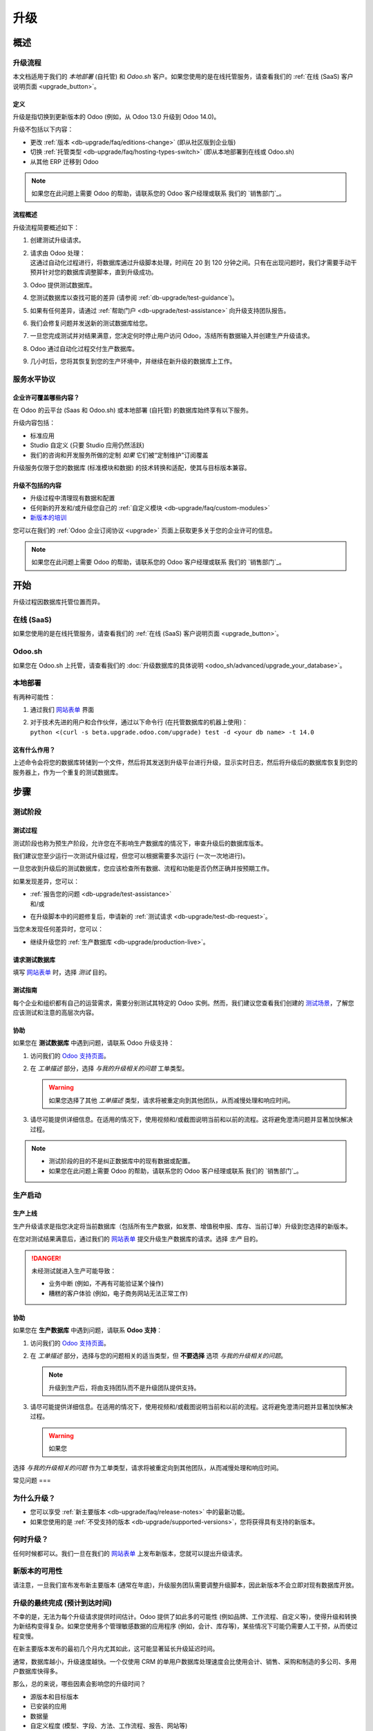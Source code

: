 .. |assistance-contact| replace::
   如果您在此问题上需要 Odoo 的帮助，请联系您的 Odoo 客户经理或联系
   我们的 `销售部门`_。
.. _Sales department: mailto:sales@odoo.com

.. _db-upgrade:

=======
升级
=======

.. _db-upgrade/overview:

概述
========

.. _db-upgrade/process:

升级流程
-------------------

本文档适用于我们的 *本地部署* (自托管) 和 *Odoo.sh* 客户。如果您使用的是在线托管服务，请查看我们的 :ref:`在线 (SaaS) 客户说明页面 <upgrade_button>`。

.. _db-upgrade/definition:

定义
~~~~~~~~~~

升级是指切换到更新版本的 Odoo (例如，从 Odoo 13.0 升级到 Odoo 14.0)。

升级不包括以下内容：

* 更改 :ref:`版本 <db-upgrade/faq/editions-change>` (即从社区版到企业版)
* 切换 :ref:`托管类型 <db-upgrade/faq/hosting-types-switch>` (即从本地部署到在线或 Odoo.sh)
* 从其他 ERP 迁移到 Odoo

.. note:: |assistance-contact|

.. _db-upgrade/process-workflow:

流程概述
~~~~~~~~~~~~~~~~

升级流程简要概述如下：

#. 创建测试升级请求。
#. | 请求由 Odoo 处理：
   | 这通过自动化过程进行，将数据库通过升级脚本处理，时间在 20 到 120 分钟之间。只有在出现问题时，我们才需要手动干预并针对您的数据库调整脚本，直到升级成功。
#. Odoo 提供测试数据库。
#. 您测试数据库以查找可能的差异 (请参阅 :ref:`db-upgrade/test-guidance`)。
#. 如果有任何差异，请通过 :ref:`帮助门户 <db-upgrade/test-assistance>` 向升级支持团队报告。
#. 我们会修复问题并发送新的测试数据库给您。
#. 一旦您完成测试并对结果满意，您决定何时停止用户访问 Odoo，冻结所有数据输入并创建生产升级请求。
#. Odoo 通过自动化过程交付生产数据库。
#. 几小时后，您将其恢复到您的生产环境中，并继续在新升级的数据库上工作。

.. _db-upgrade/service-level:

服务水平协议
-----------------------

企业许可覆盖哪些内容？
~~~~~~~~~~~~~~~~~~~~~~~~~~~~~~~~~~~~~~~~~~

在 Odoo 的云平台 (Saas 和 Odoo.sh) 或本地部署 (自托管) 的数据库始终享有以下服务。

升级内容包括：

* 标准应用
* Studio 自定义 (只要 Studio 应用仍然活跃)
* 我们的咨询和开发服务所做的定制 *如果* 它们被“定制维护”订阅覆盖

升级服务仅限于您的数据库 (标准模块和数据) 的技术转换和适配，使其与目标版本兼容。

升级不包括的内容
~~~~~~~~~~~~~~~~~~~~~~~~~~~~~

* 升级过程中清理现有数据和配置
* 任何新的开发和/或升级您自己的 :ref:`自定义模块 <db-upgrade/faq/custom-modules>`
* `新版本的培训 <https://www.odoo.com/learn>`_

您可以在我们的 :ref:`Odoo 企业订阅协议 <upgrade>` 页面上获取更多关于您的企业许可的信息。

.. note:: |assistance-contact|

.. _db-upgrade/get-started:

开始
===========

升级过程因数据库托管位置而异。

.. _db-upgrade/online:

在线 (SaaS)
-------------

如果您使用的是在线托管服务，请查看我们的 :ref:`在线 (SaaS) 客户说明页面 <upgrade_button>`。

.. _db-upgrade/odoo-sh:

Odoo.sh
-------

如果您在 Odoo.sh 上托管，请查看我们的 :doc:`升级数据库的具体说明 <odoo_sh/advanced/upgrade_your_database>`。

.. _db-upgrade/on-premise:

本地部署
----------

有两种可能性：

#. 通过我们 `网站表单 <https://upgrade.odoo.com>`_ 界面
#. | 对于技术先进的用户和合作伙伴，通过以下命令行 (在托管数据库的机器上使用)：
   | ``python <(curl -s beta.upgrade.odoo.com/upgrade) test -d <your db name> -t 14.0``

这有什么作用？
~~~~~~~~~~~~~~~~

上述命令会将您的数据库转储到一个文件，然后将其发送到升级平台进行升级，显示实时日志，然后将升级后的数据库恢复到您的服务器上，作为一个重复的测试数据库。

.. _db-upgrade/steps:

步骤
=====

.. _db-upgrade/steps-test:

测试阶段
-----------------

.. _db-upgrade/test-process:

测试过程
~~~~~~~~~~~~

测试阶段也称为预生产阶段，允许您在不影响生产数据库的情况下，审查升级后的数据库版本。

我们建议您至少运行一次测试升级过程，但您可以根据需要多次运行 (一次一次地进行)。

一旦您收到升级后的测试数据库，您应该检查所有数据、流程和功能是否仍然正确并按预期工作。

如果发现差异，您可以：

* | :ref:`报告您的问题 <db-upgrade/test-assistance>`
  | 和/或
* 在升级脚本中的问题修复后，申请新的 :ref:`测试请求 <db-upgrade/test-db-request>`。

当您未发现任何差异时，您可以：

* 继续升级您的 :ref:`生产数据库 <db-upgrade/production-live>`。

.. _db-upgrade/test-db-request:

请求测试数据库
~~~~~~~~~~~~~~~~~~~~~~~

填写 `网站表单 <https://upgrade.odoo.com>`_ 时，选择 *测试* 目的。

.. image:: media/db-upgrade-test-purpose.png
   :align: center
   :alt: 在 Odoo 升级表单中选择“测试”目的

.. _db-upgrade/test-guidance:

测试指南
~~~~~~~~~~~~~

每个企业和组织都有自己的运营需求，需要分别测试其特定的 Odoo 实例。然而，我们建议您查看我们创建的 `测试场景 <https://drive.google.com/open?id=1Lm4JqbsHBirB1wMi14UChoz_YHLjx5ec>`_，了解您应该测试和注意的高层次内容。

.. todo:: 文档发布后更改“测试场景”的链接

.. _db-upgrade/test-assistance:

协助
~~~~~~~~~~

如果您在 **测试数据库** 中遇到问题，请联系 Odoo 升级支持：

#. 访问我们的 `Odoo 支持页面 <https://www.odoo.com/help>`_。
#. 在 *工单描述* 部分，选择 *与我的升级相关的问题* 工单类型。

   .. image:: media/db-upgrade-test-assistance.png
      :align: center
      :alt: 在 Odoo 支持表单中选择“与我的升级相关的问题”作为工单类型

   .. warning::
      如果您选择了其他 *工单描述* 类型，请求将被重定向到其他团队，从而减慢处理和响应时间。

#. 请尽可能提供详细信息。在适用的情况下，使用视频和/或截图说明当前和以前的流程。这将避免澄清问题并显著加快解决过程。

   .. image:: media/db-upgrade-test-assistance-details.png
      :align: center
      :alt: Odoo 支持表单中的“详细描述”字段

.. note::
   * 测试阶段的目的不是纠正数据库中的现有数据或配置。
   * |assistance-contact|

.. _db-upgrade/steps-production:

生产启动
---------------------

.. _db-upgrade/production-live:

生产上线
~~~~~~~~~~~~~~~~~~~~

生产升级请求是指您决定将当前数据库（包括所有生产数据，如发票、增值税申报、库存、当前订单）升级到您选择的新版本。

在您对测试结果满意后，通过我们的 `网站表单 <https://upgrade.odoo.com>`_ 提交升级生产数据库的请求。选择 *生产* 目的。

.. image:: media/db-upgrade-production-purpose.png
   :align: center
   :alt: 在 Odoo 升级表单中选择“生产”目的

.. danger::
   未经测试就进入生产可能导致：

   - 业务中断 (例如，不再有可能验证某个操作)
   - 糟糕的客户体验 (例如，电子商务网站无法正常工作)

.. _db-upgrade/production-assistance:

协助
~~~~~~~~~~

如果您在 **生产数据库** 中遇到问题，请联系 **Odoo 支持**：

#. 访问我们的 `Odoo 支持页面 <https://www.odoo.com/help>`_。
#. 在 *工单描述* 部分，选择与您的问题相关的适当类型，但 **不要选择** 选项 *与我的升级相关的问题*。

   .. note::
      升级到生产后，将由支持团队而不是升级团队提供支持。

#. 请尽可能提供详细信息。在适用的情况下，使用视频和/或截图说明当前和以前的流程。这将避免澄清问题并显著加快解决过程。

   .. image:: media/db-upgrade-production-assistance-details.png
      :align: center
      :alt: Odoo 支持表单中的“详细描述”字段

   .. warning::
      如果您

选择 *与我的升级相关的问题* 作为工单类型，请求将被重定向到其他团队，从而减慢处理和响应时间。

.. _db-upgrade/faq:

常见问题
===

.. _db-upgrade/faq/why:

为什么升级？
------------

* 您可以享受 :ref:`新主要版本 <db-upgrade/faq/release-notes>` 中的最新功能。
* 如果您使用的是 :ref:`不受支持的版本 <db-upgrade/supported-versions>`，您将获得具有支持的新版本。

.. _db-upgrade/faq/when:

何时升级？
----------------

任何时候都可以。我们一旦在我们的 `网站表单 <https://upgrade.odoo.com>`_ 上发布新版本，您就可以提出升级请求。

.. _db-upgrade/faq/availability:

新版本的可用性
-------------------------------

请注意，一旦我们宣布发布新主要版本 (通常在年底)，升级服务团队需要调整升级脚本，因此新版本不会立即对现有数据库开放。

.. _db-upgrade/faq/finalization:

升级的最终完成 (预计到达时间)
---------------------------------------------------------------------

不幸的是，无法为每个升级请求提供时间估计。Odoo 提供了如此多的可能性 (例如品牌、工作流程、自定义等)，使得升级和转换为新结构变得复杂。如果您使用多个管理敏感数据的应用程序 (例如，会计、库存等)，某些情况下可能仍需要人工干预，从而使过程变慢。

在新主要版本发布的最初几个月内尤其如此，这可能显著延长升级延迟时间。

通常，数据库越小，升级速度越快。一个仅使用 CRM 的单用户数据库处理速度会比使用会计、销售、采购和制造的多公司、多用户数据库快得多。

那么，总的来说，哪些因素会影响您的升级时间？

* 源版本和目标版本
* 已安装的应用
* 数据量
* 自定义程度 (模型、字段、方法、工作流程、报告、网站等)
* 测试阶段开始后的新应用安装或配置更改

通常，第一次请求过程中遇到的延迟 (您提交首次测试升级请求后的等待时间) 可以大致反映生产请求的等待时间。

.. _db-upgrade/faq/custom-modules:

自定义模块的升级
-----------------------------

如我们在 :doc:`../legal/terms/enterprise` 中所述，:ref:`标准费用 <charges_standard>` 部分，此可选服务需支付额外费用。

如果您有自定义代码，您可以选择由我们的服务、我们的 `合作伙伴 <https://www.odoo.com/partners>`_ 升级，或自行升级。

.. note:: |assistance-contact|

.. _db-upgrade/faq/editions-change:

版本变更 (从社区版到企业版)
----------------------------------------------

升级不包括更改 `版本 <https://www.odoo.com/page/editions>`_

.. note:: |assistance-contact|

.. _db-upgrade/faq/hosting-types-switch:

切换托管类型 (自托管与在线与 Odoo.sh)
--------------------------------------------------------------

升级不包括更改 `托管类型 <https://www.odoo.com/page/hosting-types>`_。

请打开以下链接，获取 :doc:`有关如何更改托管类型的更多信息 <db_management/hosting_changes>`。

.. note:: |assistance-contact|

.. _db-upgrade/faq/release-notes:

按版本的发行说明
------------------------

打开我们的 `发行说明 <https://www.odoo.com/page/release-notes>`_ 页面，获取每个版本新增功能和改进的摘要。

.. _db-upgrade/assistance:

协助
==========

.. _db-upgrade/contact:

联系我们的升级服务支持
-----------------------------------

如果您有任何关于升级的更多问题，请随时发送消息至 `Odoo 升级团队 <mailto:upgrade@odoo.com>`_。我们将非常乐意尽快回答您的问题。

.. _db-upgrade/supported-versions:

支持的版本
------------------

请注意，Odoo 仅为最后三个主要版本提供支持和错误修复。

这是升级前需要考虑的一个因素。如果您使用的是较旧的版本，我们建议您选择最新版本，以便享受更长时间的支持 (在再次升级之前)。

您可以在我们的 :doc:`支持的版本 <../services/support/supported_versions>` 页面上获取更多信息。

